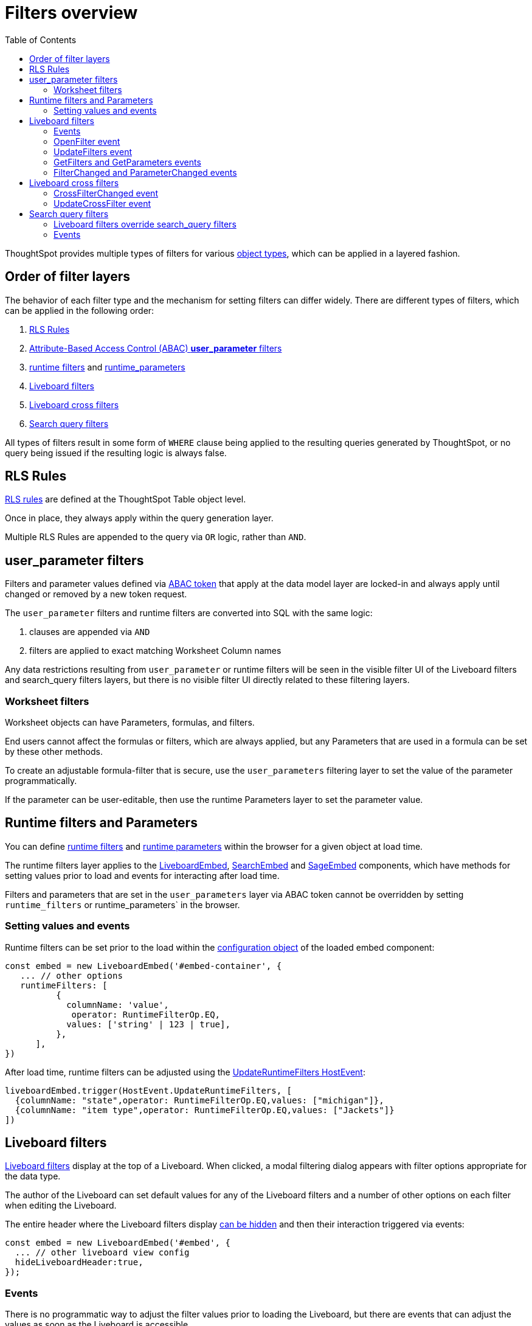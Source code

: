 = Filters overview
:toc: true
:toclevels: 2

:page-title: Filters overview
:page-pageid: filters-overview
:page-description: ThoughtSpot has several layers of filters which have an order of precedence and different events

ThoughtSpot provides multiple types of filters for various xref:intro-thoughtspot-objects.adoc[object types], which can be applied in a layered fashion.

== Order of filter layers
The behavior of each filter type and the mechanism for setting filters can differ widely.
There are different types of filters, which can be applied in the following order:

1. xref:rls-rulesl.adoc[RLS Rules]
2. xref:abac-user-parameters.adoc[Attribute-Based Access Control (ABAC) *user_parameter* filters]
3. xref:runtime-filters.adoc[runtime filters] and xref:runtime-parameters.adoc[runtime_parameters]
4. link:https://docs.thoughtspot.com/cloud/latest/liveboard-filters[Liveboard filters]
5. link:https://docs.thoughtspot.com/cloud/latest/liveboard-filters-cross[Liveboard cross filters]
6. link:https://docs.thoughtspot.com/cloud/latest/filters[Search query filters]

All types of filters result in some form of `WHERE` clause being applied to the resulting queries generated by ThoughtSpot, or no query being issued if the resulting logic is always false.

== RLS Rules
xref:rls-rulesl.adoc[RLS rules] are defined at the ThoughtSpot Table object level. 

Once in place, they always apply within the query generation layer. 

Multiple RLS Rules are appended to the query via `OR` logic, rather than `AND`.

== user_parameter filters
Filters and parameter values defined via xref:abac-user-parameters.adoc[ABAC token] that apply at the data model layer are locked-in and always apply until changed or removed by a new token request.

The `user_parameter` filters and runtime filters are converted into SQL with the same logic:

1. clauses are appended via `AND`
2. filters are applied to exact matching Worksheet Column names

Any data restrictions resulting from `user_parameter` or runtime filters will be seen in the visible filter UI of the Liveboard filters and search_query filters layers, but there is no visible filter UI directly related to these filtering layers.

=== Worksheet filters
Worksheet objects can have Parameters, formulas, and filters.

End users cannot affect the formulas or filters, which are always applied, but any Parameters that are used in a formula can be set by these other methods.

To create an adjustable formula-filter that is secure, use the `user_parameters` filtering layer to set the value of the parameter programmatically.

If the parameter can be user-editable, then use the runtime Parameters layer to set the parameter value.

== Runtime filters and Parameters
You can define xref:runtime-filters.adoc[runtime filters] and xref:runtime-parameters.adoc[runtime parameters] within the browser for a given object at load time.

The runtime filters layer applies to the link:https://developers.thoughtspot.com/docs/Interface_LiveboardViewConfig[LiveboardEmbed], link:https://developers.thoughtspot.com/docs/Interface_SearchViewConfig[SearchEmbed] and link:https://developers.thoughtspot.com/docs/Interface_SageViewConfig[SageEmbed] components, which have methods for setting values prior to load and events for interacting after load time.

Filters and parameters that are set in the `user_parameters` layer via ABAC token cannot be overridden by setting `runtime_filters` or runtime_parameters` in the browser.

=== Setting values and events
Runtime filters can be set prior to the load within the link:https://developers.thoughtspot.com/docs/Interface_LiveboardViewConfig#_runtimefilters[configuration object] of the loaded embed component:

[source,JavaScript]
----
const embed = new LiveboardEmbed('#embed-container', {
   ... // other options
   runtimeFilters: [
          {
            columnName: 'value',
             operator: RuntimeFilterOp.EQ,
            values: ['string' | 123 | true],
          },
      ],
})
----

After load time, runtime filters can be adjusted using the link:https://developers.thoughtspot.com/docs/Enumeration_HostEvent#_updateruntimefilters[UpdateRuntimeFilters HostEvent]:

[source,JavaScript]
----
liveboardEmbed.trigger(HostEvent.UpdateRuntimeFilters, [
  {columnName: "state",operator: RuntimeFilterOp.EQ,values: ["michigan"]},
  {columnName: "item type",operator: RuntimeFilterOp.EQ,values: ["Jackets"]}
])
----

== Liveboard filters
link:https://docs.thoughtspot.com/cloud/latest/liveboard-filters[Liveboard filters] display at the top of a Liveboard. When clicked, a modal filtering dialog appears with filter options appropriate for the data type.

The author of the Liveboard can set default values for any of the Liveboard filters and a number of other options on each filter when editing the Liveboard.

The entire header where the Liveboard filters display link:https://developers.thoughtspot.com/docs/Interface_LiveboardViewConfig#_hideliveboardheader[can be hidden] and then their interaction triggered via events:

[source,JavaScript]
----
const embed = new LiveboardEmbed('#embed', {
  ... // other liveboard view config
  hideLiveboardHeader:true,
});
----

=== Events
There is no programmatic way to adjust the filter values prior to loading the Liveboard, but there are events that can adjust the values as soon as the Liveboard is accessible.

=== OpenFilter event
If you have hidden the Liveboard header, you can trigger the opening of the filter modal dialog by using the link:https://developers.thoughtspot.com/docs/Enumeration_HostEvent#_openfilter[HostEvent.OpenFilter]:

[source,JavaScript]
----
LiveboardEmbed.trigger(HostEvent.OpenFilter,
 { columnId: '<column-GUID>'})
----

=== UpdateFilters event
The link:https://developers.thoughtspot.com/docs/Enumeration_HostEvent#_updatefilters[HostEvent.UpdateFilters] directly updates the values of the target Liveboard filter:

[source,JavaScript]
----
liveboardEmbed.trigger(HostEvent.UpdateFilters, {
    filter: {
        column: "date",
        oper: "EQ",
        values: ["JULY","2023"],
        type: "MONTH_YEAR"
       }
   });
----

The Liveboard filter exists already on the Liveboard for the `HostEvent.UpdateFilters` to work.

For more information and examples, see xref:embed-pinboard.adoc#_filters[Liveboard filters].

=== GetFilters and GetParameters events
If you want to build your own filter UI within the embedding app, you can find out details of the Liveboard and runtime filters that are defined using the link:https://developers.thoughtspot.com/docs/Enumeration_HostEvent#_getfilters[HostEvent.GetFilters]. There is an equivalent link:https://developers.thoughtspot.com/docs/Enumeration_HostEvent#_getparameters[HostEvent.GetParameters] to get the currently set Parameter values:

[source,JavaScript]
----
const data = await liveboardEmbed.trigger(HostEvent.GetFilters);
    console.log('data', data);

liveboardEmbed.trigger(HostEvent.GetParameters).then((parameter) => {
 console.log('parameters', parameter);
});

----

Note that `HostEvent.GetFilters` and `HostEvent.GetParameters` return a promise directly rather than taking a callback function as their second argument.

=== FilterChanged and ParameterChanged events
You can also listen for the user's interactions with the filters using the link:https://developers.thoughtspot.com/docs/Enumeration_EmbedEvent#_filterchanged[EmbedEvent.FilterChanged].

There is an equivalent EmbedEvent for Parameters called link:https://developers.thoughtspot.com/docs/Enumeration_EmbedEvent#_parameterchanged[EmbedEvent.ParameterChanged].

== Liveboard cross filters
Liveboard users can apply filters across all visualizations based on the current selection using the *Filter* menu option from the contextual menu. For more information, see link:https://docs.thoughtspot.com/cloud/latest/liveboard-filters-cross[Liveboard cross filter, window=_blank].

If the column already has a Liveboard filter and the user applies cross filters, the cross filter replaces the values in the currently applied Liveboard filter. If there is no Liveboard filter applied to a column and user applies a cross filter, a new filter chip with cross filter values is displayed in the header area. This filter chip is removed when the cross filter is cleared.

=== CrossFilterChanged event
Whenever any user action affects a cross filter, a link:https://developers.thoughtspot.com/docs/Enumeration_EmbedEvent#_crossfilterchanged[EmbedEvent.CrossFilterChanged] fires, which can be listened to for register details about the action that happened.

=== UpdateCrossFilter event
You can programmatically trigger a cross filter to apply by trigger a link:https://developers.thoughtspot.com/docs/Enumeration_HostEvent#_updatecrossfilter[HostEvent.UpdateCrossFilter]:

[source,JavaScript]
----
liveboardEmbed.trigger(HostEvent.UpdateCrossFilter, {
     vizId: 'b535c760-8bbe-4e6f-bb26-af56b4129a1e',
     conditions: [
     { columnName: 'Category', values: ['mfgr#12','mfgr#14'] },
     { columnName: 'color', values: ['mint','hot'] },
   ],
});
----

== Search query filters
The lowest layer of filters are those that are defined as part of the search query for a given Answer or visualization on a Liveboard.

The link:https://docs.thoughtspot.com/cloud/latest/filters[filter terms] are saved as part of the `search_query` of the object, visible in TML.

When viewing an Answer or a visualization in the *Edit* mode, you will see the filter UI for `search_query filters` above the chart or table. These filters are not visible on a Liveboard.

=== Liveboard filters override search_query filters
When viewing a visualization on a Liveboard, any Liveboard filter on the same column as a `search_query filter` will fully override the values.

=== Events
There is not a specific event for changes to `search_query filters` while in the SearchEmbed component or Edit mode of a Liveboard.

The link:https://developers.thoughtspot.com/docs/Enumeration_EmbedEvent#_querychanged[EmbedEvent.QueryChanged] can be listened to and you can trigger the link:https://developers.thoughtspot.com/docs/Enumeration_HostEvent#_gettml[HostEvent.GetTML] to get the new form of the TML `search_query` string after any update.
